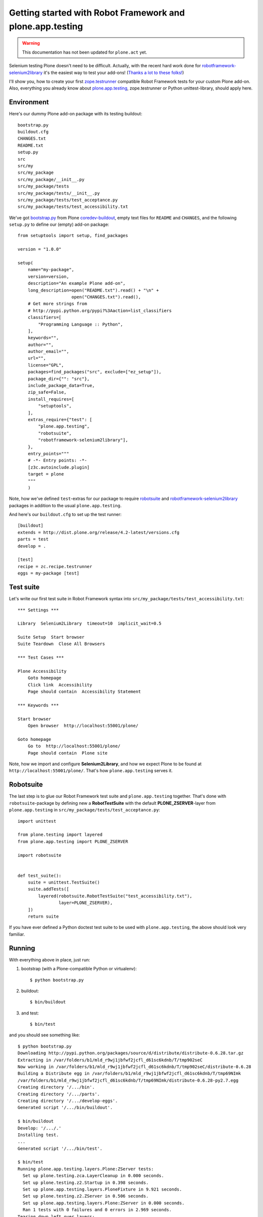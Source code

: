 Getting started with Robot Framework and plone.app.testing
==========================================================

.. warning::
     This documentation has not been updated for ``plone.act`` yet.

Selenium testing Plone doesn't need to be difficult.
Actually, with the recent hard work done for
`robotframework-selenium2library <https://github.com/rtomac/robotframework-selenium2library>`_
it's the easiest way to test your add-ons!
(`Thanks a lot to these folks! <https://github.com/rtomac/robotframework-selenium2library/graphs/contributors>`_)

I'll show you, how to create your first
`zope.testrunner <http://pypi.python.org/pypi/zope.testrunner>`_
compatible Robot Framework tests for your custom Plone add-on.
Also, everything you already know about
`plone.app.testing <http://pypi.python.org/pypi/plone.app.testing>`_,
zope.testrunner or Python unittest-library, should apply here.


Environment
-----------

Here's our dummy Plone add-on package with its testing buildout::

    bootstrap.py
    buildout.cfg
    CHANGES.txt
    README.txt
    setup.py
    src
    src/my
    src/my_package
    src/my_package/__init__.py
    src/my_package/tests
    src/my_package/tests/__init__.py
    src/my_package/tests/test_acceptance.py
    src/my_package/tests/test_accessibility.txt

We've got
`bootstrap.py <https://raw.github.com/plone/buildout.coredev/4.2/bootstrap.py>`_
from Plone `coredev-buildout <http://github.com/plone/buildout.coredev>`_,
empty text files for ``README`` and ``CHANGES``, and the following ``setup.py``
to define our (empty) add-on package::

    from setuptools import setup, find_packages

    version = "1.0.0"

    setup(
        name="my-package",
        version=version,
        description="An example Plone add-on",
        long_description=open("README.txt").read() + "\n" +
                         open("CHANGES.txt").read(),
        # Get more strings from
        # http://pypi.python.org/pypi?%3Aaction=list_classifiers
        classifiers=[
            "Programming Language :: Python",
        ],
        keywords="",
        author="",
        author_email="",
        url="",
        license="GPL",
        packages=find_packages("src", exclude=["ez_setup"]),
        package_dir={"": "src"},
        include_package_data=True,
        zip_safe=False,
        install_requires=[
            "setuptools",
        ],
        extras_require={"test": [
            "plone.app.testing",
            "robotsuite",
            "robotframework-selenium2library"],
        },
        entry_points="""
        # -*- Entry points: -*-
        [z3c.autoinclude.plugin]
        target = plone
        """
        )

Note, how we've defined ``test``-extras for our package to require
`robotsuite <http://pypi.python.org/pypi/robotsuite>`_ and
`robotframework-selenium2library <http://pypi.python.org/pypi/robotframework-selenium2library>`_
packages in addition to the usual ``plone.app.testing``.

And here's our ``buildout.cfg`` to set up the test runner::

    [buildout]
    extends = http://dist.plone.org/release/4.2-latest/versions.cfg
    parts = test
    develop = .

    [test]
    recipe = zc.recipe.testrunner
    eggs = my-package [test]


Test suite
----------

Let's write our first test suite in Robot Framework syntax into
``src/my_package/tests/test_accessibility.txt``::

    *** Settings ***

    Library  Selenium2Library  timeout=10  implicit_wait=0.5

    Suite Setup  Start browser
    Suite Teardown  Close All Browsers

    *** Test Cases ***

    Plone Accessibility
        Goto homepage
        Click link  Accessibility
        Page should contain  Accessibility Statement

    *** Keywords ***

    Start browser
        Open browser  http://localhost:55001/plone/

    Goto homepage
        Go to  http://localhost:55001/plone/
        Page should contain  Plone site

Note, how we import and configure **Selenium2Library**, and how we expect Plone
to be found at ``http://localhost:55001/plone/``. That's how
``plone.app.testing`` serves it.


Robotsuite
----------

The last step is to glue our Robot Framework test suite and
``plone.app.testing`` together. That's done with ``robotsuite``-package by
defining new a **RobotTestSuite** with the default **PLONE_ZSERVER**-layer from
``plone.app.testing`` in ``src/my_package/tests/test_acceptance.py``::

    import unittest

    from plone.testing import layered
    from plone.app.testing import PLONE_ZSERVER

    import robotsuite


    def test_suite():
        suite = unittest.TestSuite()
        suite.addTests([
            layered(robotsuite.RobotTestSuite("test_accessibility.txt"),
                    layer=PLONE_ZSERVER),
        ])
        return suite

If you have ever defined a Python doctest test suite to be used with
``plone.app.testing``, the above should look very familiar.


Running
-------

With everything above in place, just run:

1. bootstrap (with a Plone-compatible Python or virtualenv)::

        $ python bootstrap.py

2. buildout::

        $ bin/buildout

3. and test::

        $ bin/test

and you should see something like::

    $ python bootstrap.py
    Downloading http://pypi.python.org/packages/source/d/distribute/distribute-0.6.28.tar.gz
    Extracting in /var/folders/b1/mld_r9wj1jbfwf2jcfl_d61sc6kdnb/T/tmp902seC
    Now working in /var/folders/b1/mld_r9wj1jbfwf2jcfl_d61sc6kdnb/T/tmp902seC/distribute-0.6.28
    Building a Distribute egg in /var/folders/b1/mld_r9wj1jbfwf2jcfl_d61sc6kdnb/T/tmp69NImk
    /var/folders/b1/mld_r9wj1jbfwf2jcfl_d61sc6kdnb/T/tmp69NImk/distribute-0.6.28-py2.7.egg
    Creating directory '/.../bin'.
    Creating directory '/.../parts'.
    Creating directory '/.../develop-eggs'.
    Generated script '/.../bin/buildout'.

    $ bin/buildout
    Develop: '/.../.'
    Installing test.
    ...
    Generated script '/.../bin/test'.

    $ bin/test
    Running plone.app.testing.layers.Plone:ZServer tests:
      Set up plone.testing.zca.LayerCleanup in 0.000 seconds.
      Set up plone.testing.z2.Startup in 0.398 seconds.
      Set up plone.app.testing.layers.PloneFixture in 9.921 seconds.
      Set up plone.testing.z2.ZServer in 0.506 seconds.
      Set up plone.app.testing.layers.Plone:ZServer in 0.000 seconds.
      Ran 1 tests with 0 failures and 0 errors in 2.969 seconds.
    Tearing down left over layers:
      Tear down plone.app.testing.layers.Plone:ZServer in 0.000 seconds.
      Tear down plone.app.testing.layers.PloneFixture in 0.088 seconds.
      Tear down plone.testing.z2.ZServer in 5.151 seconds.
      Tear down plone.testing.z2.Startup in 0.009 seconds.
      Tear down plone.testing.zca.LayerCleanup in 0.005 seconds.

You should also find Robot Framework logs and reports being generated into your
buildout directory under ``parts/test``.


Custom layer
------------

Obviously, we'd like to run our test against a Plone with our own
add-on installed. That requires a custom test layer, as described at
`plone.app.testing <http://pypi.python.org/pypi/plone.app.testing>`_.

Let's start by adding a few more files::

    src/my_package/configure.zcml
    src/my_package/hello_world.pt
    src/my_package/testing.py
    src/my_package/tests/test_hello_world.txt

At first we define our custom view to be tested in
``src/my_package/configure.zcml``::

    <configure xmlns="http://namespaces.zope.org/zope"
               xmlns:browser="http://namespaces.zope.org/browser">

        <browser:page
            name="hello-world"
            for="Products.CMFCore.interfaces.ISiteRoot"
            template="hello_world.pt"
            permission="zope2.View"
            />

    </configure>

and in ``src/my_package/hello_world.pt``::

    <html xmlns="http://www.w3.org/1999/xhtml" xml:lang="en"
          xmlns:tal="http://xml.zope.org/namespaces/tal"
          xmlns:metal="http://xml.zope.org/namespaces/metal"
          xmlns:i18n="http://xml.zope.org/namespaces/i18n"
          lang="en"
          metal:use-macro="context/main_template/macros/master"
          i18n:domain="plone">
    <body>

    <metal:content-core fill-slot="content-core">
        <metal:content-core define-macro="content-core">
          <p>Hello World!</p>
        </metal:content-core>
    </metal:content-core>

    </body>
    </html>

Then we define our custom test layer in ``src/my_package/testing.py``::

    from plone.app.testing import (
        PloneSandboxLayer,
        FunctionalTesting,
        PLONE_FIXTURE,
    )

    from plone.testing.z2 import ZSERVER_FIXTURE


    class MyPackageLayer(PloneSandboxLayer):
        defaultBases = (PLONE_FIXTURE,)

        def setUpZope(self, app, configurationContext):
            import my_package
            self.loadZCML(package=my_package)


    MY_PACKAGE_FIXTURE = MyPackageLayer()

    MY_PACKAGE_ACCEPTANCE_TESTING = FunctionalTesting(
        bases=(MY_PACKAGE_FIXTURE, ZSERVER_FIXTURE),
        name="MyPackage:Acceptance")

Note, how we build on top of **PloneSandboxLayer** and how we create our final
acceptance test layer by combining our custom **MY_PACKAGE_FIXTURE** and
**ZSERVER_FIXTURE**. The latter would make our Plone sandbox served at
``http://localhost:55001/``. Finally, **FunctionalTesting** gives us a clean
isolated Plone site to be played with for each test case.

Finally, we write a new Robot Framework test suite into
``src/my_package/tests/test_hello_world.txt``::

    *** Settings ***

    Library  Selenium2Library  timeout=10  implicit_wait=0.5

    Suite Setup  Start browser
    Suite Teardown  Close All Browsers

    *** Test Cases ***

    Hello World
        Go to  http://localhost:55001/plone/hello-world
        Page should contain  Hello World!

    *** Keywords ***

    Start browser
        Open browser  http://localhost:55001/plone/

We can now include our new test suite in
``src/my_package/tests/test_acceptance.py``::

    import unittest

    from plone.testing import layered
    from plone.app.testing import PLONE_ZSERVER

    from my_package.testing import MY_PACKAGE_ACCEPTANCE_TESTING

    import robotsuite


    def test_suite():
        suite = unittest.TestSuite()
        suite.addTests([
            layered(robotsuite.RobotTestSuite("test_accessibility.txt"),
                    layer=PLONE_ZSERVER),
            layered(robotsuite.RobotTestSuite("test_hello_world.txt"),
                    layer=MY_PACKAGE_ACCEPTANCE_TESTING),
        ])
        return suite

and re-run our tests::

    $ bin/test --list-tests
    Listing my_package.testing.MyPackage:Acceptance tests:
      Hello_World (test_hello_world.txt)
    Listing plone.app.testing.layers.Plone:ZServer tests:
      Plone_Accessibility (test_accessibility.txt)

    $ bin/test
    Running my_package.testing.MyPackage:Acceptance tests:
      Set up plone.testing.zca.LayerCleanup in 0.000 seconds.
      Set up plone.testing.z2.Startup in 0.219 seconds.
      Set up plone.app.testing.layers.PloneFixture in 7.204 seconds.
      Set up my_package.testing.MyPackageLayer in 0.028 seconds.
      Set up plone.testing.z2.ZServer in 0.503 seconds.
      Set up my_package.testing.MyPackage:Acceptance in 0.000 seconds.
      Ran 1 tests with 0 failures and 0 errors in 2.493 seconds.
    Running plone.app.testing.layers.Plone:ZServer tests:
      Tear down my_package.testing.MyPackage:Acceptance in 0.000 seconds.
      Tear down my_package.testing.MyPackageLayer in 0.002 seconds.
      Set up plone.app.testing.layers.Plone:ZServer in 0.000 seconds.
      Ran 1 tests with 0 failures and 0 errors in 2.213 seconds.
    Tearing down left over layers:
      Tear down plone.app.testing.layers.Plone:ZServer in 0.000 seconds.
      Tear down plone.app.testing.layers.PloneFixture in 0.091 seconds.
      Tear down plone.testing.z2.ZServer in 5.155 seconds.
      Tear down plone.testing.z2.Startup in 0.009 seconds.
      Tear down plone.testing.zca.LayerCleanup in 0.005 seconds.
    Total: 2 tests, 0 failures, 0 errors in 18.305 seconds.


Logging in
----------

``plone.app.testing`` defines a test user for our test site, but how could our
Robot Framework test know her login credentials? Well, we have to make our test
to ask for the credentials by defining custom Robot Framework test keywords
in Python.

Let's add a couple of more files, as in::

    src/my_package/testing_keywords.py
    src/my_package/tests/test_login.txt

At first, we type our custom Robot Framework keyword library with test keywords
for retrieving the test users credentials into
``src/my_package/testing_keywords.py``::

    class Keywords(object):
        """Robot Framework keyword library"""

        def get_test_user_name(self):
            import plone.app.testing
            return plone.app.testing.interfaces.TEST_USER_NAME

        def get_test_user_password(self):
            import plone.app.testing
            return plone.app.testing.interfaces.TEST_USER_PASSWORD

Then, we can write our new login test into
``src/my_package/tests/test_login.txt``::

    *** Settings ***

    Library  Selenium2Library  timeout=10  implicit_wait=0.5
    Library  my_package.testing_keywords.Keywords

    Suite Setup  Start browser
    Suite Teardown  Close All Browsers

    *** Test Cases ***

    Log in
        ${TEST_USER_NAME} =  Get test user name
        ${TEST_USER_PASSWORD} =  Get test user password
        Go to  http://localhost:55001/plone/login_form
        Page should contain element  __ac_name
        Input text  __ac_name  ${TEST_USER_NAME}
        Input text  __ac_password  ${TEST_USER_PASSWORD}
        Click Button  Log in
        Page should contain element  css=#user-name

    *** Keywords ***

    Start browser
        Open browser  http://localhost:55001/plone/

Note, how we can import our custom keyword library right after
**Selenium2Libary**. Also, see how we use our custom keywords to retrieve test
user's login credentials into Robot Framework test variables and how we use
them later in the test.

We can now include our new test suite in
``src/my_package/tests/test_acceptance.py``::

    import unittest

    from plone.testing import layered
    from plone.app.testing import PLONE_ZSERVER

    from my_package.testing import MY_PACKAGE_ACCEPTANCE_TESTING

    import robotsuite


    def test_suite():
        suite = unittest.TestSuite()
        suite.addTests([
            layered(robotsuite.RobotTestSuite("test_accessibility.txt"),
                    layer=PLONE_ZSERVER),
            layered(robotsuite.RobotTestSuite("test_hello_world.txt"),
                    layer=MY_PACKAGE_ACCEPTANCE_TESTING),
            layered(robotsuite.RobotTestSuite("test_login.txt"),
                    layer=PLONE_ZSERVER),
        ])
        return suite

and re-run our tests::

    $ bin/test --list-tests
    Listing my_package.testing.MyPackage:Acceptance tests:
      Hello_World (test_hello_world.txt)
    Listing plone.app.testing.layers.Plone:ZServer tests:
      Plone_Accessibility (test_accessibility.txt)
      Log_in (test_login.txt)

    $ bin/test
    Running my_package.testing.MyPackage:Acceptance tests:
      Set up plone.testing.zca.LayerCleanup in 0.000 seconds.
      Set up plone.testing.z2.Startup in 0.217 seconds.
      Set up plone.app.testing.layers.PloneFixture in 7.132 seconds.
      Set up my_package.testing.MyPackageLayer in 0.026 seconds.
      Set up plone.testing.z2.ZServer in 0.503 seconds.
      Set up my_package.testing.MyPackage:Acceptance in 0.000 seconds.
      Ran 1 tests with 0 failures and 0 errors in 2.473 seconds.
    Running plone.app.testing.layers.Plone:ZServer tests:
      Tear down my_package.testing.MyPackage:Acceptance in 0.000 seconds.
      Tear down my_package.testing.MyPackageLayer in 0.002 seconds.
      Set up plone.app.testing.layers.Plone:ZServer in 0.000 seconds.
      Ran 2 tests with 0 failures and 0 errors in 7.766 seconds.
    Tearing down left over layers:
      Tear down plone.app.testing.layers.Plone:ZServer in 0.000 seconds.
      Tear down plone.app.testing.layers.PloneFixture in 0.088 seconds.
      Tear down plone.testing.z2.ZServer in 5.156 seconds.
      Tear down plone.testing.z2.Startup in 0.009 seconds.
      Tear down plone.testing.zca.LayerCleanup in 0.005 seconds.
    Total: 3 tests, 0 failures, 0 errors in 23.765 seconds.


Debugging
---------

There's one catch in debugging your code while running Robot Framework tests.
It eats your standard input and output, which prevents you to just ``import
pdb; pdb.set_trace()``. Instead, you have to add a few more lines to reclaim
your I/O at first, and only then let your debugger in::

    import sys
    for attr in ('stdin', 'stdout', 'stderr'):
        setattr(sys, attr, getattr(sys, '__%s__' % attr))
    import pdb; pdb.set_trace()


Resources
---------

* `Selenium2Library keywords <http://rtomac.github.com/robotframework-selenium2library/doc/Selenium2Library.html>`_
* `Robot Framework built-in keywords <http://robotframework.googlecode.com/hg/doc/libraries/BuiltIn.html?r=2.7.3>`_
